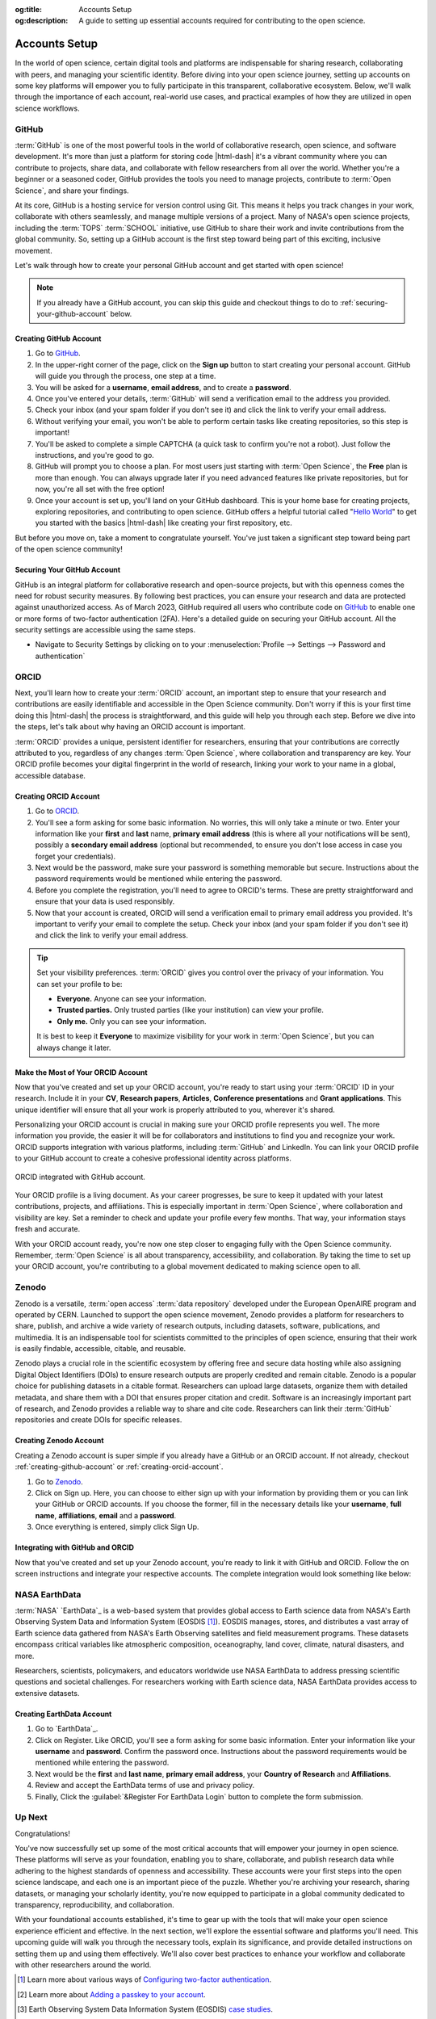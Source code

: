 .. Author: Akshay Mestry <xa@mes3.dev>
.. Created on: Saturday, November 02, 2024
.. Last updated on: Saturday, November 16, 2024

:og:title: Accounts Setup
:og:description: A guide to setting up essential accounts required for
    contributing to the open science.

.. _accounts-setup:

===============================================================================
Accounts Setup
===============================================================================

.. title-hero::
    :icon: fa-solid fa-badge-check
    :summary:
        Set up essential accounts needed to contribute to Open Science. Follow
        these easy, step-by-step guides to create and configure the accounts
        required for contributing towards open science.

.. tags:: getting-started, open-science-101, github, orcid, nasa-earthdata,
    zenodo

.. contributors::
    :location: Chicago, IL
    :timestamp: November 06, 2024

    - :name: Akshay Mestry
    - :email: xa@mes3.dev
    - :headshot: https://avatars.githubusercontent.com/u/90549089?v=4
    - :github: https://github.com/xames3
    - :linkedin: https://linkedin.com/in/xames3
    - :orcid: https://orcid.org/0009-0000-4562-8983
    - :status: Open Source Maintainer

In the world of open science, certain digital tools and platforms are
indispensable for sharing research, collaborating with peers, and managing
your scientific identity. Before diving into your open science journey,
setting up accounts on some key platforms will empower you to fully
participate in this transparent, collaborative ecosystem. Below, we'll walk
through the importance of each account, real-world use cases, and practical
examples of how they are utilized in open science workflows.

.. _about-github:

-------------------------------------------------------------------------------
GitHub
-------------------------------------------------------------------------------

.. image:: https://github.blog/wp-content/uploads/2023/10/
   Collaboration-DarkMode-2.png?w=1200
    :alt: GitHub banner

:term:`GitHub` is one of the most powerful tools in the world of collaborative
research, open science, and software development. It's more than just a
platform for storing code |html-dash| it's a vibrant community where you can
contribute to projects, share data, and collaborate with fellow researchers
from all over the world. Whether you're a beginner or a seasoned coder, GitHub
provides the tools you need to manage projects, contribute to
:term:`Open Science`, and share your findings.

.. dropdown:: Importance for Open Science

    - **Version Control.** Keeps track of all changes to your code, making it
      easy to revert to previous versions if necessary. This is crucial in
      research projects where :term:`reproducibility` is key.

    - **Collaborative Research.** Enables multiple researchers to work
      together on the same project, with features like forking, pull requests,
      and issue tracking. For instance, a team of climate scientists may use
      GitHub to manage code for analyzing climate models. Each team member
      contributes code and reviews changes through pull requests.

    - **Open Access.** You can make your repositories public, allowing others
      to view, use, and contribute to your research. Example for this would be
      an ecologist sharing a Python package on GitHub that automates the
      analysis of satellite imagery, allowing others to replicate or build on
      the work.

At its core, GitHub is a hosting service for version control using Git. This
means it helps you track changes in your work, collaborate with others
seamlessly, and manage multiple versions of a project. Many of NASA's open
science projects, including the :term:`TOPS` :term:`SCHOOL` initiative, use
GitHub to share their work and invite contributions from the global community.
So, setting up a GitHub account is the first step toward being part of this
exciting, inclusive movement.

Let's walk through how to create your personal GitHub account and get started
with open science!

.. note::

    If you already have a GitHub account, you can skip this guide and checkout
    things to do to :ref:`securing-your-github-account` below.

.. _creating-github-account:

Creating GitHub Account
===============================================================================

#. Go to `GitHub`_.
#. In the upper-right corner of the page, click on the **Sign up** button to
   start creating your personal account. GitHub will guide you through the
   process, one step at a time.
#. You will be asked for a **username**, **email address**, and to create a
   **password**.
#. Once you've entered your details, :term:`GitHub` will send a verification
   email to the address you provided.
#. Check your inbox (and your spam folder if you don't see it) and click the
   link to verify your email address.
#. Without verifying your email, you won't be able to perform certain tasks
   like creating repositories, so this step is important!
#. You'll be asked to complete a simple CAPTCHA (a quick task to confirm
   you're not a robot). Just follow the instructions, and you're good to go.
#. GitHub will prompt you to choose a plan. For most users just starting with
   :term:`Open Science`, the **Free** plan is more than enough. You can always
   upgrade later if you need advanced features like private repositories, but
   for now, you're all set with the free option!
#. Once your account is set up, you'll land on your GitHub dashboard. This is
   your home base for creating projects, exploring repositories, and
   contributing to open science. GitHub offers a helpful tutorial called
   "`Hello World <https://docs.github.com/en/get-started/start-your-journey/
   hello-world>`_" to get you started with the basics |html-dash| like
   creating your first repository, etc.

.. image:: https://octodex.github.com/images/NUX_Octodex.gif
    :align: center
    :alt: GitHub Octocat
    :class: transparent-border
    :width: 500

But before you move on, take a moment to congratulate yourself. You've just
taken a significant step toward being part of the open science community!

.. _securing-your-github-account:

Securing Your GitHub Account
===============================================================================

GitHub is an integral platform for collaborative research and open-source
projects, but with this openness comes the need for robust security measures.
By following best practices, you can ensure your research and data are
protected against unauthorized access. As of March 2023, GitHub required all
users who contribute code on `GitHub`_ to enable one or more forms of
two-factor authentication (2FA). Here's a detailed guide on securing your
GitHub account. All the security settings are accessible using the same steps.

- Navigate to Security Settings by clicking on to your
  :menuselection:`Profile --> Settings --> Password and authentication`

.. carousel::
    :show_controls:
    :show_fade:

    .. image:: ../../../_assets/guides/github-secure-profile.png
        :alt: Navigate to your profile - GitHub
        :class: transparent-border no-rounded-corners

    .. image:: ../../../_assets/guides/github-secure-settings.png
        :alt: Select Settings - GitHub
        :class: transparent-border no-rounded-corners

    .. image:: ../../../_assets/guides/github-secure-password.png
        :alt: Choose Password and authentication - GitHub
        :class: transparent-border no-rounded-corners

.. tab-set::

    .. tab-item:: Two-factor Authentication (2FA)

        We strongly recommend that you configure 2FA for your account. 2FA is
        an extra layer of security that can help keep your account secure.
        Two-factor Authentication (2FA) adds an extra layer of security to
        your GitHub account by requiring a second form of verification beyond
        just your password. Here's how to set it up:

        .. image:: ../../../_assets/guides/github-secure-2fa.png
            :align: center
            :alt: Two-factor authentication - GitHub
            :scale: 60

        - Under the "Two-factor authentication" section, click the button to
          begin the setup process. Choose your authentication method
          :term:`GitHub` offers several 2FA options [#]_.
        - Follow the setup instructions and remaining prompts to complete the
          2FA setup. Ensure you test the 2FA method to confirm it's working
          properly.

    .. tab-item:: Adding a Passkey

        You can add passkeys to your account so that you can sign in safely
        and easily, without requiring a password and two-factor
        authentication. You can also use passkeys when performing a sensitive
        action (sudo mode), or to authenticate a password reset.

        Passkeys allow you to sign in securely to GitHub in your browser
        without having to input your password. If you use two-factor
        authentication (2FA), passkeys satisfy both password and 2FA
        requirements, so you can complete your sign in with a single step. If
        you don't use 2FA, using a passkey will skip the requirement to verify
        a new device via email. You can also use passkeys for sudo mode and
        resetting your password.

        Passkeys are pairs of cryptographic keys (a public key and a private
        key) that are stored by an authenticator you control. The
        authenticator can prove that a user is present and is authorized to
        use the passkey.

        .. image:: ../../../_assets/guides/github-secure-passkeys.png
            :align: center
            :alt: Passkeys - GitHub
            :scale: 60

        - Under the "Passkeys" section, click the button which says "Add a
          passkey" to begin the a process.
        - Follow the setup instructions and remaining prompts to complete the
          setup. [#]_ At the prompt, follow the steps outlined by the passkey provider.
        - On the next page, review the information confirming that a passkey
          was successfully registered, then click Done.

    .. tab-item:: Connect with SSH |badge-new|

            You can access and write data in repositories on GitHub using SSH
            (Secure Shell Protocol). When you connect via SSH, you
            authenticate using a private key file on your local machine. When
            you set up SSH, you will need to generate a new private SSH key
            and add it to the SSH agent. You must also add the public SSH key
            to your account on GitHub before you use the key to authenticate
            or sign commits.

            `Learn more <https://docs.github.com/en/authentication/connecting
            -to-github-with-ssh/generating-a-new-ssh-key-and-adding-it-to
            -the-ssh-agent>`_ |chevron-right|

            .. tip::

                Using the SSH protocol, you can connect and authenticate to
                remote servers and services. With SSH keys, you can connect to
                GitHub without supplying your username and personal access
                token at each visit. You can also use an SSH key to sign
                commits.

.. _about-orcid:

-------------------------------------------------------------------------------
ORCID
-------------------------------------------------------------------------------

Next, you'll learn how to create your :term:`ORCID` account, an important step
to ensure that your research and contributions are easily identifiable and
accessible in the Open Science community. Don't worry if this is your first
time doing this |html-dash| the process is straightforward, and this guide will help you through each step. Before we dive into the steps, let's talk
about why having an ORCID account is important.

:term:`ORCID` provides a unique, persistent identifier for researchers,
ensuring that your contributions are correctly attributed to you, regardless
of any changes :term:`Open Science`, where collaboration and transparency are
key. Your ORCID profile becomes your digital fingerprint in the world of
research, linking your work to your name in a global, accessible database.

.. _creating-orcid-account:

Creating ORCID Account
===============================================================================

#. Go to `ORCID`_.
#. You'll see a form asking for some basic information. No worries, this will
   only take a minute or two. Enter your information like your **first** and
   **last** name, **primary email address** (this is where all your
   notifications will be sent), possibly a **secondary email address**
   (optional but recommended, to ensure you don't lose access in case you
   forget your credentials).
#. Next would be the password, make sure your password is something
   memorable but secure. Instructions about the password requirements would be
   mentioned while entering the password.
#. Before you complete the registration, you'll need to agree to ORCID's terms.
   These are pretty straightforward and ensure that your data is used
   responsibly.
#. Now that your account is created, ORCID will send a verification email to
   primary email address you provided. It's important to verify your email to
   complete the setup. Check your inbox (and your spam folder if you don't see
   it) and click the link to verify your email address.

.. tip::

    Set your visibility preferences. :term:`ORCID` gives you control over the
    privacy of your information. You can set your profile to be:

    - **Everyone.** Anyone can see your information.
    - **Trusted parties.** Only trusted parties (like your institution) can
      view your profile.
    - **Only me.** Only you can see your information.

    It is best to keep it **Everyone** to maximize visibility for your work in
    :term:`Open Science`, but you can always change it later.

.. _customizing-orcid-account:

Make the Most of Your ORCID Account
===============================================================================

Now that you've created and set up your ORCID account, you're ready to start
using your :term:`ORCID` ID in your research. Include it in your **CV**,
**Research papers**, **Articles**, **Conference presentations** and **Grant
applications**. This unique identifier will ensure that all your work is
properly attributed to you, wherever it's shared.

Personalizing your ORCID account is crucial in making sure your ORCID profile
represents you well. The more information you provide, the easier it will be
for collaborators and institutions to find you and recognize your work. ORCID
supports integration with various platforms, including :term:`GitHub` and
LinkedIn. You can link your ORCID profile to your GitHub account to create a
cohesive professional identity across platforms.

.. figure:: ../../../_assets/guides/orcid-github-link.png
    :align: center
    :alt: Link ORCID with GitHub
    :class: transparent-border no-rounded-corners

    ORCID integrated with GitHub account.

Your ORCID profile is a living document. As your career progresses, be sure to
keep it updated with your latest contributions, projects, and affiliations.
This is especially important in :term:`Open Science`, where collaboration and
visibility are key. Set a reminder to check and update your profile every few
months. That way, your information stays fresh and accurate.

With your ORCID account ready, you're now one step closer to engaging fully
with the Open Science community. Remember, :term:`Open Science` is all about
transparency, accessibility, and collaboration. By taking the time to set up
your ORCID account, you're contributing to a global movement dedicated to
making science open to all.

.. _about-zenodo:

-------------------------------------------------------------------------------
Zenodo
-------------------------------------------------------------------------------

.. image:: https://upload.wikimedia.org/wikipedia/commons/thumb/e/e8/
    Zenodo-gradient-square.svg/1200px-Zenodo-gradient-square.svg.png
    :alt: Zenodo banner

Zenodo is a versatile, :term:`open access` :term:`data repository` developed
under the European OpenAIRE program and operated by CERN. Launched to support
the open science movement, Zenodo provides a platform for researchers to
share, publish, and archive a wide variety of research outputs, including
datasets, software, publications, and multimedia. It is an indispensable tool
for scientists committed to the principles of open science, ensuring that
their work is easily findable, accessible, citable, and reusable.

.. dropdown:: Importance in Open Science

    - **Long-Term Preservation and Accessibility.** Zenodo ensures that
      research outputs are archived securely and remain accessible over the
      long term. By partnering with CERN, a world leader in data preservation,
      Zenodo offers robust infrastructure that guarantees your work will not
      be lost or forgotten.
    - **DOIs for Every Output.** One of Zenodo's most powerful features is its
      ability to assign DOIs (Digital Object Identifiers) to all research
      outputs. This feature gives your work a permanent, citable reference,
      ensuring that you receive proper credit and recognition.
    - **Supporting Transparency and Reproducibility.** Zenodo ensures that
      research outputs are openly available and reproducible. By archiving
      data and software with detailed :term:`metadata` and :term:`licensing`
      information, researchers make it easier for others to validate findings
      and build upon existing work.
    - **Integration with GitHub.** Zenodo integrates seamlessly with GitHub, a
      popular platform for hosting code and collaborating on software
      projects. Researchers can set up Zenodo to automatically archive GitHub
      repositories, creating versioned DOIs for each software release.

Zenodo plays a crucial role in the scientific ecosystem by offering free and
secure data hosting while also assigning Digital Object Identifiers (DOIs) to
ensure research outputs are properly credited and remain citable. Zenodo is a
popular choice for publishing datasets in a citable format. Researchers can
upload large datasets, organize them with detailed metadata, and share them
with a DOI that ensures proper citation and credit. Software is an
increasingly important part of research, and Zenodo provides a reliable way to
share and cite code. Researchers can link their :term:`GitHub` repositories
and create DOIs for specific releases.

.. _creating-zenodo-account:

Creating Zenodo Account
===============================================================================

Creating a Zenodo account is super simple if you already have a GitHub or an
ORCID account. If not already, checkout :ref:`creating-github-account` or
:ref:`creating-orcid-account`.

#. Go to `Zenodo`_.
#. Click on Sign up. Here, you can choose to either sign up with your
   information by providing them or you can link your GitHub or ORCID accounts.
   If you choose the former, fill in the necessary details like your
   **username**, **full name**, **affiliations**, **email** and a **password**.
#. Once everything is entered, simply click Sign Up.

.. _customizing-zenodo-account:

Integrating with GitHub and ORCID
===============================================================================

Now that you've created and set up your Zenodo account, you're ready to link it
with GitHub and ORCID. Follow the on screen instructions and integrate your
respective accounts. The complete integration would look something like below:

.. carousel::
    :show_controls:
    :show_fade:

    .. image:: ../../../_assets/guides/zenodo-choose-profile.png
        :alt: Navigate to your profile - Zenodo
        :class: transparent-border no-rounded-corners

    .. image:: ../../../_assets/guides/zenodo-link-accounts.png
        :alt: Link Accounts - Zenodo
        :class: transparent-border no-rounded-corners

    .. image:: ../../../_assets/guides/zenodo-link-all.png
        :alt: Linked Accounts (GitHub, ORCID and OpenAIRE) - Zenodo
        :class: transparent-border no-rounded-corners

.. _about-nasa-earthdata:

-------------------------------------------------------------------------------
NASA EarthData
-------------------------------------------------------------------------------

:term:`NASA` `EarthData`_ is a web-based system that provides global access to
Earth science data from NASA's Earth Observing System Data and Information
System (EOSDIS [#]_). EOSDIS manages, stores, and distributes a vast array of
Earth science data gathered from NASA's Earth Observing satellites and field
measurement programs. These datasets encompass critical variables like
atmospheric composition, oceanography, land cover, climate, natural disasters,
and more.

.. dropdown:: Importance in Open Science

    NASA EarthData embodies the principles of open science by offering free,
    unrestricted access to data that is crucial for understanding our planet.
    In line with the :term:`FAIR` principles |html-dash| **Findable**,
    **Accessible**, **Interoperable**, and **Reusable** |html-dash| NASA
    EarthData makes complex scientific information available in a way that
    fosters :term:`transparency`, :term:`reproducibility`, and
    :term:`collaborative research`.

    - **Promoting Transparency and Reproducibility.** By providing
      unrestricted access to high-quality environmental data, NASA EarthData
      ensures that research findings are reproducible and verifiable.
      Scientists from anywhere in the world can use the same datasets, run
      their own analyses, and compare results, which strengthens the
      credibility of scientific research.
    - **Enabling Interdisciplinary Collaboration.** Environmental challenges,
      such as climate change, require input from multiple scientific
      disciplines. NASA EarthData facilitates this by offering diverse
      datasets that can be used across fields like meteorology, ecology,
      sociology, and economics. This fosters a spirit of collaboration and
      cross-pollination of ideas.
    - **Supporting Global Efforts to Tackle Environmental Issues.** From
      climate change to disaster management, NASA `EarthData`_ provides
      critical insights that inform global efforts to protect the planet. Open
      access to this data empowers not just scientists but also policymakers,
      educators, and activists working toward environmental sustainability.

Researchers, scientists, policymakers, and educators worldwide use NASA
EarthData to address pressing scientific questions and societal challenges. For researchers working with Earth science data, NASA EarthData provides
access to extensive datasets.

.. tab-set::

    .. tab-item:: Use cases

        - **Climate Change Research.** NASA `EarthData`_ provides researchers
          with critical information on global temperature patterns, ice sheet
          dynamics, sea level rise, and carbon dioxide concentrations. Using
          this data, climate scientists can model future scenarios and develop
          strategies to mitigate climate change effects.
        - **Natural Disaster Monitoring and Response.** NASA EarthData plays a
          pivotal role in disaster management by offering near-real-time data
          on hurricanes, wildfires [#]_, earthquakes [#]_, and other natural
          disasters. [#]_ This data is crucial for tracking the progression of
          a disaster and coordinating response efforts.
        - **Environmental Justice and Health Research.** Researchers and
          policy makers use NASA `EarthData`_ to study the environmental
          factors affecting human health, such as air quality [#]_ and water
          contamination. [#]_ This data helps identify regions
          disproportionately affected by pollution and guides efforts toward
          achieving environmental justice. [#]_
        - **Agriculture, Water Resource Management and Food Security.**
          Agricultural scientists use data from NASA EarthData to monitor crop
          health, predict yields, and understand the impacts of drought and
          other climate-related factors. This information is essential for
          ensuring food security in vulnerable regions.

    .. tab-item:: Why is it so important?

        - **Global Access to Critical Environmental Data.** NASA EarthData
          democratizes access to some of the most comprehensive Earth science
          datasets available. With data spanning decades, it provides a
          historical perspective that can help researchers analyze trends and
          patterns over time. This kind of data is critical for climate
          studies, disaster management, and environmental monitoring.
        - **High-Quality and Reliable Data.** All data hosted on NASA
          `EarthData`_ is meticulously curated and validated, making it highly
          reliable for research and analysis. These datasets come from
          state-of-the-art satellite missions and are updated frequently,
          providing researchers with up-to-date information on global
          environmental changes.
        - **Supporting Scientific Collaboration.** :term:`Open Access` to NASA
          EarthData encourages collaboration among scientists across different
          disciplines and geographic locations. For example, a climate
          scientist studying global warming in the Arctic can share insights
          and data with an agricultural researcher investigating crop impacts
          in Asia. This interdisciplinary collaboration fosters a holistic
          understanding of Earth's interconnected systems.

.. _creating-nasa-earthdata-account:

Creating EarthData Account
===============================================================================

#. Go to `EarthData`_.
#. Click on Register. Like ORCID, you'll see a form asking for some basic
   information. Enter your information like your **username** and **password**.
   Confirm the password once. Instructions about the password requirements
   would be mentioned while entering the password.
#. Next would be the **first** and **last name**, **primary email address**,
   your **Country of Research** and **Affiliations**.
#. Review and accept the EarthData terms of use and privacy policy.
#. Finally, Click the :guilabel:`&Register For EarthData Login` button to
   complete the form submission.

-------------------------------------------------------------------------------
Up Next
-------------------------------------------------------------------------------

Congratulations!

You've now successfully set up some of the most critical
accounts that will empower your journey in open science. These platforms will
serve as your foundation, enabling you to share, collaborate, and publish
research data while adhering to the highest standards of openness and
accessibility. These accounts were your first steps into the open science
landscape, and each one is an important piece of the puzzle. Whether you're
archiving your research, sharing datasets, or managing your scholarly
identity, you're now equipped to participate in a global community dedicated
to transparency, reproducibility, and collaboration.

With your foundational accounts established, it's time to gear up with the
tools that will make your open science experience efficient and effective. In
the next section, we'll explore the essential software and platforms you'll
need. This upcoming guide will walk you through the necessary tools, explain
its significance, and provide detailed instructions on setting them up and
using them effectively. We'll also cover best practices to enhance your
workflow and collaborate with other researchers around the world.

.. grid:: 3 3 3 3

    .. grid-item::

        .. card:: Tools to empower your Open Science workflows
            :img-alt: Tools setup guide
            :img-background: ../../../_assets/guides/tools-technologies.png
            :link-type: doc
            :link: required-tools
            :shadow: none

.. rubric:: References
    :heading-level: 2

.. [#] Learn more about various ways of `Configuring two-factor authentication
       <https://docs.github.com/en/authentication/securing-your-account-with
       -two-factor-authentication-2fa/configuring-two-factor-authentication>`_.
.. [#] Learn more about `Adding a passkey to your account <https://docs.github.
       com/en/authentication/authenticating-with-a-passkey/managing-your
       -passkeys#adding-a-passkey-to-your-account>`_.
.. [#] Earth Observing System Data Information System (EOSDIS)
       `case studies <https://appel.nasa.gov/critical-knowledge/case-studies/
       appel-case-studies/eosdis-html/>`_.
.. [#] NASA's `wildfire data <https://www.earthdata.nasa.gov/topics/human
       -dimensions/wildfires>`_ enable users to monitor conditions before a
       fire starts, track them once they do, and assess their effects after a
       burn.
.. [#] NASA's `earthquake data <https://www.earthdata.nasa.gov/topics/solid
       -earth/earthquakes>`_ help researchers understand the land surface
       deformation, health risks, and economic impacts caused by these
       disasters.
.. [#] Natural Hazards, a topic on the NASA EarthData `forum <https://www.
       earthdata.nasa.gov/topics/human-dimensions/natural-hazards>`_.
.. [#] NASA's `air quality data <https://www.earthdata.nasa.gov/topics/
       atmosphere/air-quality>`_ allow users to measure pollutants in the
       atmosphere and track their health and socioeconomic impact on people.
.. [#] Diseases caused by consuming water that contains harmful
       microorganisms, biotoxins, or toxic contaminants. Examples include
       cholera, schistosomiasis, and other gastrointestinal problems.
       `Waterborne diseases <https://www.earthdata.nasa.gov/topics/human
       -dimensions/waterborne-diseases>`_ are often the result of unsafe
       sanitation practices or a breakdown in infrastructure that can be a
       result of or exacerbated by various natural hazards, such as flood or
       drought.
.. [#] NASA's `Earth-observing and socioeconomic data <https://www.earthdata.
       nasa.gov/topics/human-dimensions/environmental-justice>`_ offers
       researchers the ability to identify environmental issues
       disproportionally harming communities.
